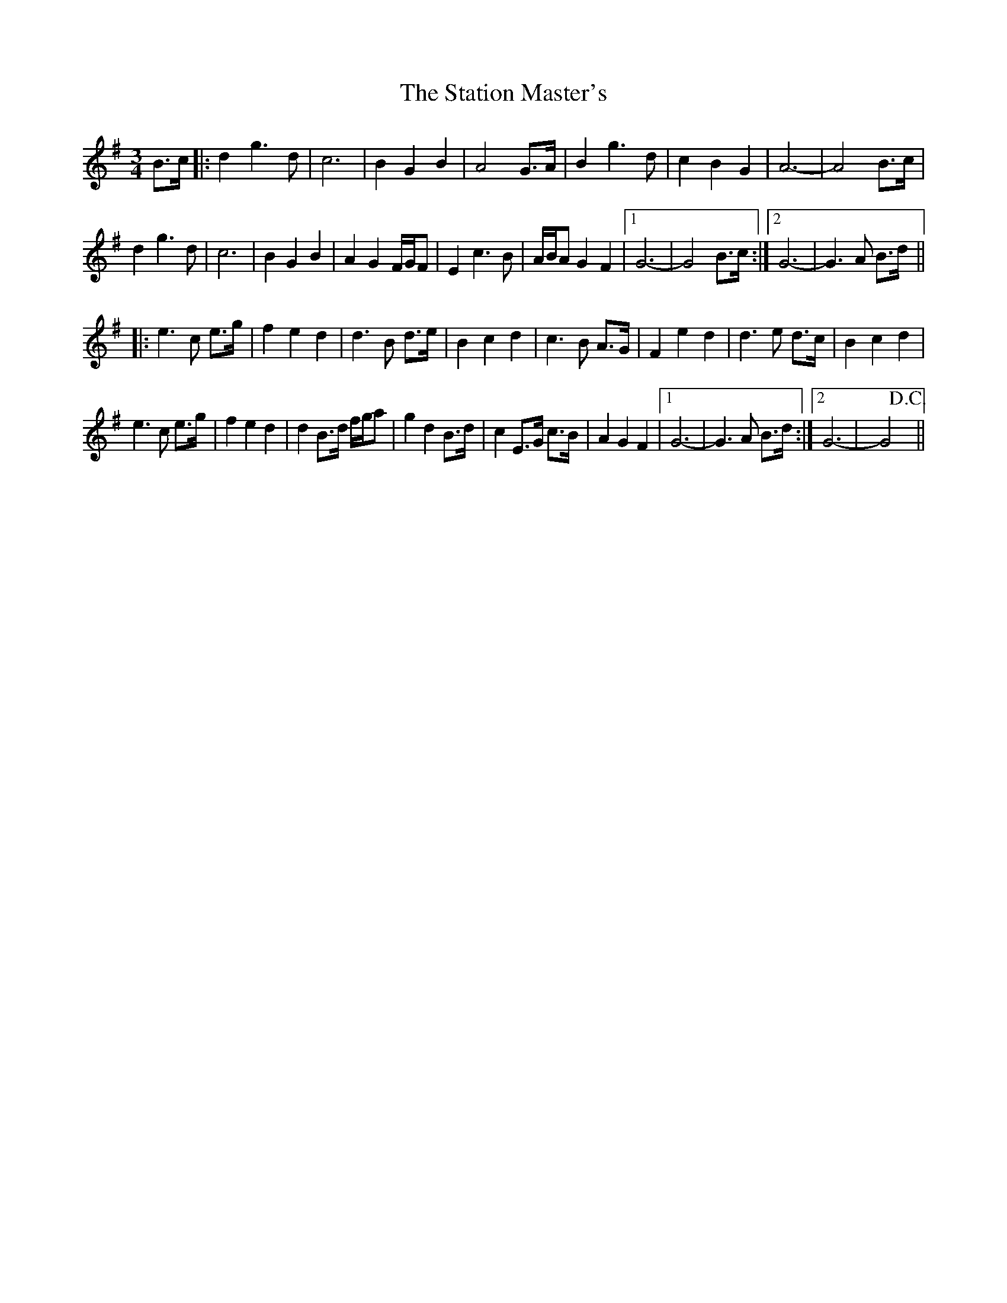 X: 38456
T: Station Master's, The
R: waltz
M: 3/4
K: Gmajor
B>c|:d2 g3d|c6|B2 G2 B2|A4 G>A|B2 g3d|c2 B2 G2|A6-|A4 B>c|
d2 g3d|c6|B2 G2 B2|A2 G2 F/G/F|E2 c3B|A/B/A G2 F2|1 G6-|G4 B>c:|2 G6-|G3 A B>d||
|:e3c e>g|f2 e2 d2|d3B d>e|B2 c2 d2|c3B A>G|F2 e2 d2|d3e d>c|B2 c2 d2|
e3c e>g|f2 e2 d2|d2 B>d f/g/a|g2 d2 B>d|c2 E>G c>B|A2 G2 F2|1 G6-|G3A B>d:|2 G6-|yG4!D.C.!y||

